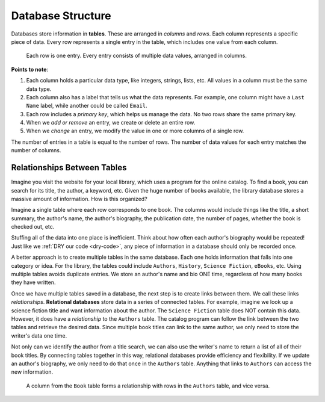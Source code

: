 Database Structure
==================

Databases store information in **tables**. These are arranged in *columns* and
*rows*. Each column represents a specific piece of data. Every row represents
a single entry in the table, which includes one value from each column.

.. figure:: figures/db-table.png
   :alt: Database tables organize information into rows and columns.
   :width: 80%

   Each row is one entry. Every entry consists of multiple data values, arranged in columns.

**Points to note**:

#. Each column holds a particular data type, like integers, strings, lists,
   etc. All values in a column must be the same data type.
#. Each column also has a label that tells us what the data represents. For
   example, one column might have a ``Last Name`` label, while another could be
   called ``Email``.
#. Each row includes a *primary key*, which helps us manage the data. No two
   rows share the same primary key.
#. When we *add or remove* an entry, we create or delete an entire row.
#. When we *change* an entry, we modify the value in one or more columns of a
   single row.

The number of entries in a table is equal to the number of rows. The number of
data values for each entry matches the number of columns.

Relationships Between Tables
----------------------------

Imagine you visit the website for your local library, which uses a program
for the online catalog. To find a book, you can search for its title, the
author, a keyword, etc. Given the huge number of books available, the library
database stores a massive amount of information. How is this organized?

Imagine a single table where each row corresponds to one book. The columns
would include things like the title, a short summary, the author's name, the
author's biography, the publication date, the number of pages, whether the book
is checked out, etc.

Stuffing all of the data into one place is inefficient. Think about how often
each author's biography would be repeated! Just like we :ref:`DRY our code <dry-code>`,
any piece of information in a database should only be recorded once.

A better approach is to create multiple tables in the same database. Each one
holds information that falls into one category or idea. For the library, the
tables could include ``Authors``, ``History``, ``Science Fiction``, ``eBooks``,
etc. Using multiple tables avoids duplicate entries. We store an author's name
and bio ONE time, regardless of how many books they have written.

.. index::
   single: database; relational

Once we have multiple tables saved in a database, the next step is to create
links between them. We call these links *relationships*.
**Relational databases** store data in a series of connected tables. For
example, imagine we look up a science fiction title and want information about
the author. The ``Science Fiction`` table does NOT contain this data. However,
it does have a *relationship* to the ``Authors`` table. The catalog program can
follow the link between the two tables and retrieve the desired data. Since
multiple book titles can link to the same author, we only need to store the
writer's data one time.

Not only can we identify the author from a title search, we can also use the
writer's name to return a list of all of their book titles. By connecting
tables together in this way, relational databases provide efficiency and
flexibility. If we update an author's biography, we only need to do that once
in the ``Authors`` table. Anything that links to ``Authors`` can access the new
information.

.. figure:: figures/relational-tables.png
   :alt: Showing the relationships between a Book table an an Authors table.

   A column from the ``Book`` table forms a relationship with rows in the
   ``Authors`` table, and vice versa.
